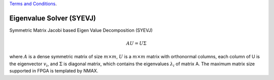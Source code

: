 
.. 
   
.. Copyright © 2019–2023 Advanced Micro Devices, Inc

`Terms and Conditions <https://www.amd.com/en/corporate/copyright>`_.

.. meta::
   :keywords: SYEVJ, Eigenvalue, Solver, Jacobi, Eigen
   :description: Symmetric Matrix Jacobi based Eigen Value Decomposition (SYEVJ).
   :xlnxdocumentclass: Document
   :xlnxdocumenttype: Tutorials


*******************************************************
Eigenvalue Solver (SYEVJ)
*******************************************************

Symmetric Matrix Jacobi based Eigen Value Decomposition (SYEVJ)

.. math::
  A U = U \Sigma

where :math:`A` is a dense symmetric matrix of size :math:`m \times m`, :math:`U` is a :math:`m \times m` matrix with orthonormal columns, each column of U is the eigenvector :math:`v_{i}`, and :math:`\Sigma` is diagonal matrix, which contains the eigenvalues :math:`\lambda_{i}` of matrix A.
The maximum matrix size supported in FPGA is templated by NMAX.
